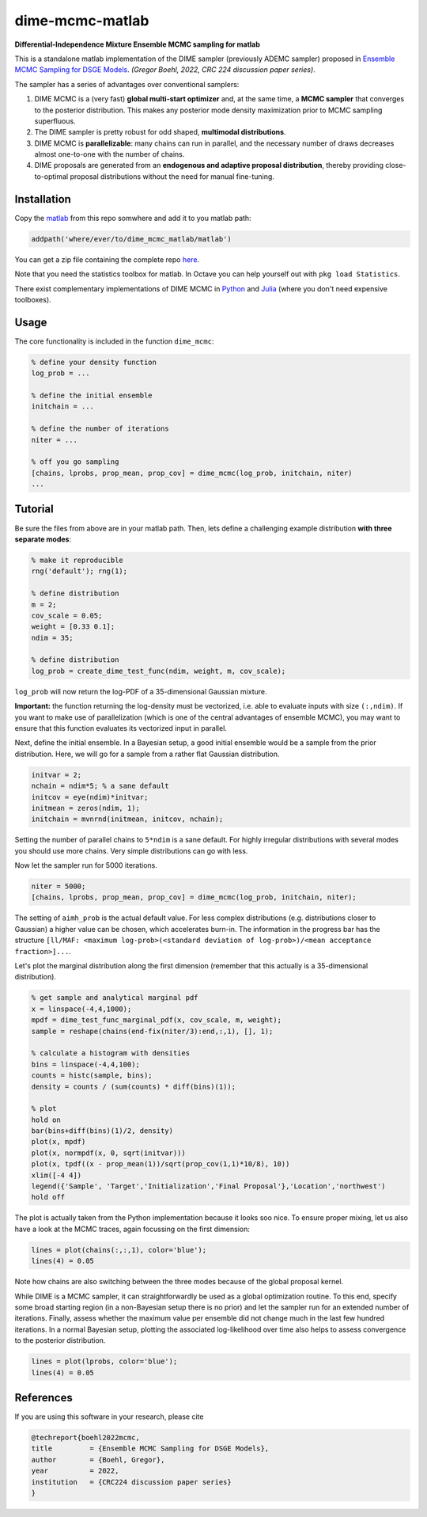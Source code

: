 dime-mcmc-matlab
================

**Differential-Independence Mixture Ensemble MCMC sampling for matlab**

This is a standalone matlab implementation of the DIME sampler (previously ADEMC sampler) proposed in `Ensemble MCMC Sampling for DSGE Models <https://gregorboehl.com/live/ademc_boehl.pdf>`_. *(Gregor Boehl, 2022, CRC 224 discussion paper series)*.

The sampler has a series of advantages over conventional samplers:

#. DIME MCMC is a (very fast) **global multi-start optimizer** and, at the same time, a **MCMC sampler** that converges to the posterior distribution. This makes any posterior mode density maximization prior to MCMC sampling superfluous.
#. The DIME sampler is pretty robust for odd shaped, **multimodal distributions**.
#. DIME MCMC is **parallelizable**: many chains can run in parallel, and the necessary number of draws decreases almost one-to-one with the number of chains.
#. DIME proposals are generated from an **endogenous and adaptive proposal distribution**, thereby providing close-to-optimal proposal distributions without the need for manual fine-tuning.

Installation
------------

Copy the `matlab <https://github.com/gboehl/dime-mcmc-matlab/tree/main/matlab>`_ from this repo somwhere and add it to you matlab path:

.. code-block:: matlab

    addpath('where/ever/to/dime_mcmc_matlab/matlab')

You can get a zip file containing the complete repo `here <https://github.com/gboehl/dime-mcmc-matlab/archive/refs/heads/main.zip>`_.

Note that you need the statistics toolbox for matlab. In Octave you can help yourself out with ``pkg load Statistics``.

There exist complementary implementations of DIME MCMC in `Python <https://github.com/gboehl/emcwrap>`_ and `Julia <https://github.com/gboehl/DIMESampler.jl>`_ (where you don't need expensive toolboxes).

Usage
-----

The core functionality is included in the function ``dime_mcmc``:

.. code-block:: matlab

    % define your density function
    log_prob = ...

    % define the initial ensemble
    initchain = ...

    % define the number of iterations
    niter = ...

    % off you go sampling
    [chains, lprobs, prop_mean, prop_cov] = dime_mcmc(log_prob, initchain, niter)
    ...


Tutorial
--------

Be sure the files from above are in your matlab path. Then, lets define a challenging example distribution **with three separate modes**:

.. code-block:: matlab

    % make it reproducible
    rng('default'); rng(1);

    % define distribution
    m = 2;
    cov_scale = 0.05;
    weight = [0.33 0.1];
    ndim = 35;

    % define distribution
    log_prob = create_dime_test_func(ndim, weight, m, cov_scale);

``log_prob`` will now return the log-PDF of a 35-dimensional Gaussian mixture.

**Important:** the function returning the log-density must be vectorized, i.e. able to evaluate inputs with size ``(:,ndim)``. If you want to make use of parallelization (which is one of the central advantages of ensemble MCMC), you may want to ensure that this function evaluates its vectorized input in parallel.

Next, define the initial ensemble. In a Bayesian setup, a good initial ensemble would be a sample from the prior distribution. Here, we will go for a sample from a rather flat Gaussian distribution.

.. code-block:: matlab

    initvar = 2;
    nchain = ndim*5; % a sane default
    initcov = eye(ndim)*initvar;
    initmean = zeros(ndim, 1);
    initchain = mvnrnd(initmean, initcov, nchain);

Setting the number of parallel chains to ``5*ndim`` is a sane default. For highly irregular distributions with several modes you should use more chains. Very simple distributions can go with less. 

Now let the sampler run for 5000 iterations.

.. code-block:: matlab

    niter = 5000;
    [chains, lprobs, prop_mean, prop_cov] = dime_mcmc(log_prob, initchain, niter);

The setting of ``aimh_prob`` is the actual default value. For less complex distributions (e.g. distributions closer to Gaussian) a higher value can be chosen, which accelerates burn-in. The information in the progress bar has the structure ``[ll/MAF: <maximum log-prob>(<standard deviation of log-prob>)/<mean acceptance fraction>]...``.

Let's plot the marginal distribution along the first dimension (remember that this actually is a 35-dimensional distribution).

.. code-block:: matlab

    % get sample and analytical marginal pdf
    x = linspace(-4,4,1000);
    mpdf = dime_test_func_marginal_pdf(x, cov_scale, m, weight);
    sample = reshape(chains(end-fix(niter/3):end,:,1), [], 1);

    % calculate a histogram with densities
    bins = linspace(-4,4,100);
    counts = histc(sample, bins);
    density = counts / (sum(counts) * diff(bins)(1));

    % plot
    hold on
    bar(bins+diff(bins)(1)/2, density)
    plot(x, mpdf)
    plot(x, normpdf(x, 0, sqrt(initvar)))
    plot(x, tpdf((x - prop_mean(1))/sqrt(prop_cov(1,1)*10/8), 10))
    xlim([-4 4])
    legend({'Sample', 'Target','Initialization','Final Proposal'},'Location','northwest')
    hold off

.. image:: https://github.com/gboehl/emcwrap/blob/main/docs/dist.png?raw=true
  :width: 800
  :alt: Sample and target distribution

The plot is actually taken from the Python implementation because it looks soo nice.
To ensure proper mixing, let us also have a look at the MCMC traces, again focussing on the first dimension:

.. code-block:: matlab

    lines = plot(chains(:,:,1), color='blue');
    lines(4) = 0.05

.. image:: https://github.com/gboehl/emcwrap/blob/main/docs/traces.png?raw=true
  :width: 800
  :alt: MCMC traces
  
Note how chains are also switching between the three modes because of the global proposal kernel.

While DIME is a MCMC sampler, it can straightforwardly be used as a global optimization routine. To this end, specify some broad starting region (in a non-Bayesian setup there is no prior) and let the sampler run for an extended number of iterations. Finally, assess whether the maximum value per ensemble did not change much in the last few hundred iterations. In a normal Bayesian setup, plotting the associated log-likelihood over time also helps to assess convergence to the posterior distribution.

.. code-block:: matlab

    lines = plot(lprobs, color='blue');
    lines(4) = 0.05

.. image:: https://github.com/gboehl/emcwrap/blob/main/docs/lprobs.png?raw=true
  :width: 800
  :alt: Log-likelihoods

References
----------

If you are using this software in your research, please cite

.. code-block::

    @techreport{boehl2022mcmc,
    title         = {Ensemble MCMC Sampling for DSGE Models},
    author        = {Boehl, Gregor},
    year          = 2022,
    institution   = {CRC224 discussion paper series}
    }

